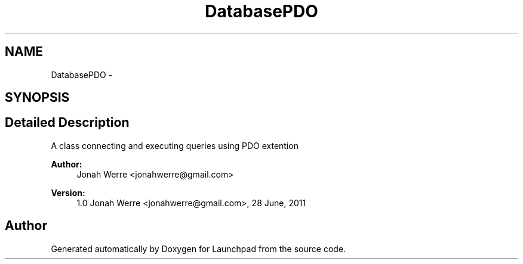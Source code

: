 .TH "DatabasePDO" 3 "Fri Oct 7 2011" "Version 1.0" "Launchpad" \" -*- nroff -*-
.ad l
.nh
.SH NAME
DatabasePDO \- 
.SH SYNOPSIS
.br
.PP
.SH "Detailed Description"
.PP 
A class connecting and executing queries using PDO extention
.PP
\fBAuthor:\fP
.RS 4
Jonah Werre <jonahwerre@gmail.com> 
.RE
.PP
\fBVersion:\fP
.RS 4
1.0  Jonah Werre <jonahwerre@gmail.com>, 28 June, 2011 
.RE
.PP

.SH "Author"
.PP 
Generated automatically by Doxygen for Launchpad from the source code.
